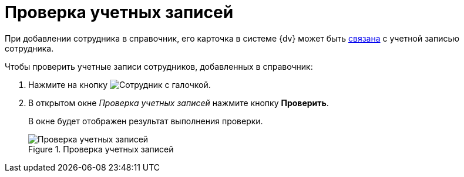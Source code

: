 = Проверка учетных записей

При добавлении сотрудника в справочник, его карточка в системе {dv} может быть xref:staff:employees/main-tab.adoc#link[связана] с учетной записью сотрудника.

.Чтобы проверить учетные записи сотрудников, добавленных в справочник:
. Нажмите на кнопку image:ROOT:buttons/employee-check.png[Сотрудник с галочкой].
. В открытом окне _Проверка учетных записей_ нажмите кнопку *Проверить*.
+
В окне будет отображен результат выполнения проверки.
+
.Проверка учетных записей
image::ROOT:ROOT:staff-account-check.png[Проверка учетных записей]
